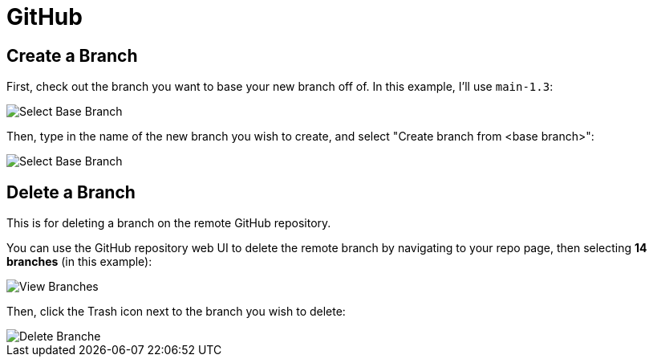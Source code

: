 = GitHub

:toc: auto
:showtitle:

== Create a Branch

First, check out the branch you want to base your new branch off of. In this example, I'll use `main-1.3`:

image::docs-site:learning:github/github_create_branch.png[Select Base Branch]

Then, type in the name of the new branch you wish to create, and select "Create branch from <base branch>":

image::docs-site:learning:github/github_create_branch_2.png[Select Base Branch]

== Delete a Branch

This is for deleting a branch on the remote GitHub repository.

You can use the GitHub repository web UI to delete the remote branch by navigating to your repo page,
then selecting **14 branches** (in this example):

image::docs-site:learning:github/github_repo_branches.png[View Branches]

Then, click the Trash icon next to the branch you wish to delete:

image::docs-site:learning:github/github_delete_branch.png[Delete Branche]
